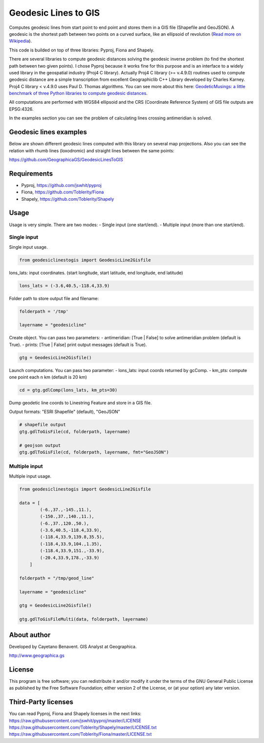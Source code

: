 Geodesic Lines to GIS
=====================

.. image:: https://travis-ci.org/GeographicaGS/GeodesicLinesToGIS.svg?branch=master
    :target: https://travis-ci.org/GeographicaGS/GeodesicLinesToGIS

Computes geodesic lines from start point to end point and stores them in
a GIS file (Shapefile and GeoJSON). A geodesic is the shortest path
between two points on a curved surface, like an ellipsoid of revolution
(`Read more on
Wikipedia <http://en.wikipedia.org/wiki/Geodesics_on_an_ellipsoid>`__).

This code is builded on top of three libraries: Pyproj, Fiona and
Shapely.

There are several libraries to compute geodesic distances solving the geodesic 
inverse problem (to find the shortest path between two given points). 
I chose Pyproj because it works fine for this purpose and is an interface to a 
widely used library in the geospatial industry (Proj4 C library). Actually Proj4 C 
library (>= v.4.9.0) routines used to compute geodesic distance are a simple transcription 
from excellent Geographiclib C++ Library developed by Charles Karney. Proj4 C library < v.4.9.0 
uses Paul D. Thomas algorithms. You can see more about this here:
`GeodeticMusings: a little benchmark of three Python libraries to
compute geodesic
distances <https://github.com/cayetanobv/GeodeticMusings>`__.

All computations are performed with WGS84 ellipsoid and the CRS
(Coordinate Reference System) of GIS file outputs are EPSG:4326.

In the examples section you can see the problem of calculating lines
crossing antimeridian is solved.

Geodesic lines examples
-----------------------

Below are shown different geodesic lines computed with this library on
several map projections. Also you can see the relation with rhumb lines
(loxodromic) and straight lines between the same points:

https://github.com/GeographicaGS/GeodesicLinesToGIS


Requirements
------------

-  Pyproj, https://github.com/jswhit/pyproj
-  Fiona, https://github.com/Toblerity/Fiona
-  Shapely, https://github.com/Toblerity/Shapely

Usage
-----

Usage is very simple. There are two modes: 
- Single input (one
start/end). 
- Multiple input (more than one start/end).

Single input
~~~~~~~~~~~~

Single input usage.

.. code:: python

    from geodesiclinestogis import GeodesicLine2Gisfile

lons\_lats: input coordinates. (start longitude, start latitude, end
longitude, end latitude)

.. code:: python

    lons_lats = (-3.6,40.5,-118.4,33.9)

Folder path to store output file and filename:

.. code:: python

    folderpath = '/tmp'

    layername = "geodesicline"

Create object. You can pass two parameters: - antimeridian: [True \|
False] to solve antimeridian problem (default is True). - prints: [True
\| False] print output messages (default is True).

.. code:: python

    gtg = GeodesicLine2Gisfile()

Launch computations. You can pass two parameter: - lons\_lats: input
coords returned by gcComp. - km\_pts: compute one point each n km
(default is 20 km)

.. code:: python

    cd = gtg.gdlComp(lons_lats, km_pts=30)

Dump geodetic line coords to Linestring Feature and store in a GIS file.

Output formats: "ESRI Shapefile" (default), "GeoJSON"

.. code:: python

    # shapefile output
    gtg.gdlToGisFile(cd, folderpath, layername)

    # geojson output
    gtg.gdlToGisFile(cd, folderpath, layername, fmt="GeoJSON")

Multiple input
~~~~~~~~~~~~~~

Multiple input usage.

.. code:: python

    from geodesiclinestogis import GeodesicLine2Gisfile

    data = [
            (-6.,37.,-145.,11.),
            (-150.,37.,140.,11.),
            (-6.,37.,120.,50.),
            (-3.6,40.5,-118.4,33.9),
            (-118.4,33.9,139.8,35.5),
            (-118.4,33.9,104.,1.35),
            (-118.4,33.9,151.,-33.9),
            (-20.4,33.9,178.,-33.9)
        ]

    folderpath = "/tmp/geod_line"

    layername = "geodesicline"
        
    gtg = GeodesicLine2Gisfile()
        
    gtg.gdlToGisFileMulti(data, folderpath, layername)

About author
------------

Developed by Cayetano Benavent. GIS Analyst at Geographica.

http://www.geographica.gs

License
-------

This program is free software; you can redistribute it and/or modify it
under the terms of the GNU General Public License as published by the
Free Software Foundation; either version 2 of the License, or (at your
option) any later version.

Third-Party licenses
--------------------

You can read Pyproj, Fiona and Shapely licenses in the next links:
https://raw.githubusercontent.com/jswhit/pyproj/master/LICENSE
https://raw.githubusercontent.com/Toblerity/Shapely/master/LICENSE.txt
https://raw.githubusercontent.com/Toblerity/Fiona/master/LICENSE.txt

.. |Mercator1| image:: https://github.com/GeographicaGS/GeodesicLinesToGIS/blob/master/data/img/KLAX_LEMD_merc.png
.. |Gnomonic| image:: https://github.com/GeographicaGS/GeodesicLinesToGIS/blob/master/data/img/KLAX_LEMD_gnom.png
.. |Azimuthal Equidistant| image:: https://github.com/GeographicaGS/GeodesicLinesToGIS/blob/master/data/img/KLAX_LEMD_azim.png
.. |Lambert Azimuthal Equal Area| image:: https://github.com/GeographicaGS/GeodesicLinesToGIS/blob/master/data/img/KLAX_LEMD_laea.png
.. |Mercator2| image:: https://github.com/GeographicaGS/GeodesicLinesToGIS/blob/master/data/img/Antimeridian.png
.. |Mercator3| image:: https://github.com/GeographicaGS/GeodesicLinesToGIS/blob/master/data/img/Antimeridian_2.png

